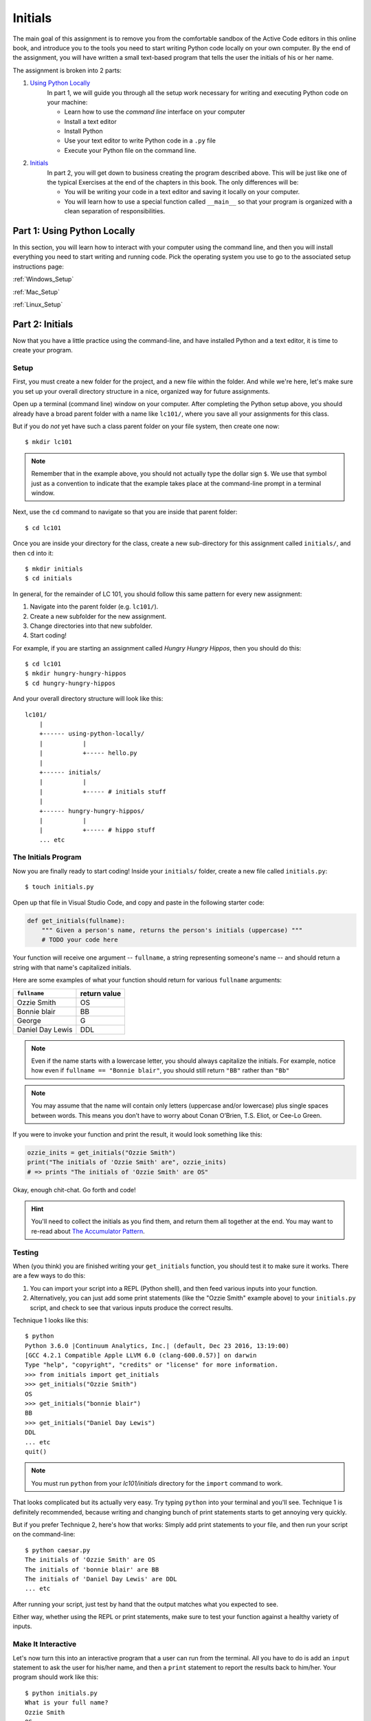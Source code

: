 Initials
---------

The main goal of this assignment is to remove you from the comfortable sandbox of the Active Code editors in this online book, and introduce you to the tools you need to start writing Python code locally on your own computer. By the end of the assignment, you will have written a small text-based program that tells the user the initials of his or her name.

The assignment is broken into 2 parts:

1. `Using Python Locally`_
    In part 1, we will guide you through all the setup work necessary for writing and executing Python code on your machine:

    - Learn how to use the *command line* interface on your computer
    - Install a text editor
    - Install Python
    - Use your text editor to write Python code in a ``.py`` file
    - Execute your Python file on the command line.

2. `Initials`_
    In part 2, you will get down to business creating the program described above. This will be just like one of the typical Exercises at the end of the chapters in this book. The only differences will be:

    - You will be writing your code in a text editor and saving it locally on your computer.
    - You will learn how to use a special function called ``__main__`` so that your program is organized with a clean separation of responsibilities.


Part 1: Using Python Locally
============================

In this section, you will learn how to interact with your computer using the command line, and then you will install everything you need to start writing and running code. Pick the operating system you use to go to the associated setup instructions page:

:ref:`Windows_Setup`

:ref:`Mac_Setup`

:ref:`Linux_Setup`


Part 2: Initials
=================

Now that you have a little practice using the command-line, and have installed Python and a text editor, it is time to create your program.

Setup
~~~~~

First, you must create a new folder for the project, and a new file within the folder. And while we're here, let's make sure you set up your overall directory structure in a nice, organized way for future assignments.

Open up a terminal (command line) window on your computer. After completing the Python setup above, you should already have a broad parent folder with a name like ``lc101/``, where you save all your assignments for this class.

But if you do *not* yet have such a class parent folder on your file system, then create one now:

::

    $ mkdir lc101

.. note::
    Remember that in the example above, you should not actually type the dollar sign ``$``. We use that symbol just as a convention to indicate that the example takes place at the command-line prompt in a terminal window.

Next, use the ``cd`` command to navigate so that you are inside that parent folder:

::

    $ cd lc101

Once you are inside your directory for the class, create a new sub-directory for this assignment called ``initials/``, and then ``cd`` into it:

::

    $ mkdir initials
    $ cd initials

In general, for the remainder of LC 101, you should follow this same pattern for every new assignment:

1. Navigate into the parent folder (e.g. ``lc101/``).
2. Create a new subfolder for the new assignment.
3. Change directories into that new subfolder.
4. Start coding!

For example, if you are starting an assignment called *Hungry Hungry Hippos*, then you should do this:

::

    $ cd lc101
    $ mkdir hungry-hungry-hippos
    $ cd hungry-hungry-hippos

And your overall directory structure will look like this:

::

    lc101/
        |
        +------ using-python-locally/
        |           |
        |           +----- hello.py
        |
        +------ initials/
        |           |
        |           +----- # initials stuff
        |
        +------ hungry-hungry-hippos/
        |           |
        |           +----- # hippo stuff
        ... etc

The Initials Program
~~~~~~~~~~~~~~~~~~~~~

Now you are finally ready to start coding! Inside your ``initials/`` folder, create a new file called ``initials.py``:

::

    $ touch initials.py

Open up that file in Visual Studio Code, and copy and paste in the following starter code:

.. sourcecode:: python

    def get_initials(fullname):
        """ Given a person's name, returns the person's initials (uppercase) """
        # TODO your code here

Your function will receive one argument -- ``fullname``, a string representing someone's name -- and should return a string with that name's capitalized initials.

Here are some examples of what your function should return for various ``fullname`` arguments:

+------------------+-----------------+
| ``fullname``     | return value    |
+==================+=================+
| Ozzie Smith      | OS              |
+------------------+-----------------+
| Bonnie blair     | BB              |
+------------------+-----------------+
| George           | G               |
+------------------+-----------------+
| Daniel Day Lewis | DDL             |
+------------------+-----------------+

.. note::
    Even if the name starts with a lowercase letter, you should always capitalize the initials. For example, notice how even if ``fullname == "Bonnie blair"``, you should still return ``"BB"`` rather than ``"Bb"``

.. note::
    You may assume that the name will contain only letters (uppercase and/or lowercase) plus single spaces between words. This means you don’t have to worry about Conan O’Brien, T.S. Eliot, or Cee-Lo Green.

If you were to invoke your function and print the result, it would look something like this:

.. sourcecode:: python

    ozzie_inits = get_initials("Ozzie Smith")
    print("The initials of 'Ozzie Smith' are", ozzie_inits)
    # => prints "The initials of 'Ozzie Smith' are OS"

Okay, enough chit-chat. Go forth and code!

.. hint::
    You'll need to collect the initials as you find them, and return them all together at the end. You may want to re-read about `The Accumulator Pattern`_.

Testing
~~~~~~~

When (you think) you are finished writing your ``get_initials`` function, you should test it to make sure it works. There are a few ways to do this:

1. You can import your script into a REPL (Python shell), and then feed various inputs into your function.
2. Alternatively, you can just add some print statements (like the "Ozzie Smith" example above) to your ``initials.py`` script, and check to see that various inputs produce the correct results.

Technique 1 looks like this:

::

    $ python
    Python 3.6.0 |Continuum Analytics, Inc.| (default, Dec 23 2016, 13:19:00) 
    [GCC 4.2.1 Compatible Apple LLVM 6.0 (clang-600.0.57)] on darwin
    Type "help", "copyright", "credits" or "license" for more information.
    >>> from initials import get_initials
    >>> get_initials("Ozzie Smith")
    OS
    >>> get_initials("bonnie blair")
    BB
    >>> get_initials("Daniel Day Lewis")
    DDL
    ... etc
    quit()

.. note::
    You must run ``python`` from your `lc101/initials` directory for the ``import`` command to work.

That looks complicated but its actually very easy. Try typing ``python`` into your terminal and you'll see. Technique 1 is definitely recommended, because writing and changing bunch of print statements starts to get annoying very quickly.

But if you prefer Technique 2, here's how that works: Simply add print statements to your file, and then run your script on the command-line:

::

    $ python caesar.py
    The initials of 'Ozzie Smith' are OS
    The initials of 'bonnie blair' are BB
    The initials of 'Daniel Day Lewis' are DDL
    ... etc

After running your script, just test by hand that the output matches what you expected to see.

Either way, whether using the REPL or print statements, make sure to test your function against a healthy variety of inputs.

Make It Interactive
~~~~~~~~~~~~~~~~~~~~

Let's now turn this into an interactive program that a user can run from the terminal. All you have to do is add an ``input`` statement to ask the user for his/her name, and then a ``print`` statement to report the results back to him/her. Your program should work like this:

::

    $ python initials.py
    What is your full name?
    Ozzie Smith
    OS

Just to be clear about the example above:

- The user typed the first line, causing the program to run.
- Then, the program printed the second line asking for their name.
- Then the user typed the third line ("Ozzie Smith").
- Finally, the program printed the initials ("OS").

Make it Importable
~~~~~~~~~~~~~~~~~~~

Almost done! There is one more thing you must do before submitting. Presumably, your file now looks like this:

.. sourcecode:: python

    def get_initials(fullname):
        # some code here

    # some more code here (input and print statements)

As you know, the second block of code contains the lines that actually get executed when the user runs the script. The code *inside* the ``get_initials`` function, by contrast, only executes thanks to the fact that it *gets invoked* by one of the statements from that second block of code that sits all the way on the left, at the global level of scope.

Generally speaking, however, it is actually bad practice to have "loose" statements floating around at that left-most, unindented scope of a script. There are two reasons why:

**Issue 1: Organization.** As your script grows larger, it can become hard to keep track of all those loose statements, especially if you don't keep them all together in one block. At that point, you will start to loose track of exactly what happens when the script is run.

**Issue 2: Importing.** When some other file tries to ``import`` this file, all the loose statements will be executed, which is probably not what the other file wanted. For example, say you are writing another script, and you once again encounter the need to parse initials from people's names. Instead of re-writing the ``get_initials`` function, this is a perfect chance to reuse the code you have already written by importing your ``initials.py`` file. Sounds great! But unfortunately, the moment you import the file, those ``input`` and ``print`` statements will blurt out and start talking to the user.

The solution to Issue 1 is to move your ``input`` and ``print`` statements into a ``main`` function, like this:

.. sourcecode:: python

    def get_initials(fullname):
        # some code here

    def main():
        # some more code here (input and print statements)

    main()

In the new version, notice that we have placed the second block of code inside a function called ``main``. This is the generally accepted pattern: Move all loose statements into a ``main`` function so that you have them together in one place. Finally, the *only* loose statement left is the invocation of ``main`` at the end.

Issue 2 can be solved by adding one more line of code that places the ``main()`` invocation inside a (strange-looking) ``if`` statement:

.. sourcecode:: python

    def get_initials(fullname):
        # some code here

    def main():
        # some more code here (input and print statements)

    if __name__ == '__main__':
        main()

In effect, that conditional says:

    "If this is actually the main program that is being run, then go ahead and execute the ``main`` function. Otherwise, if this file is being imported, or something else is going on, then stay quiet and do nothing."

.. note::
    If you are curious about the ``if __name__ == '__main__':`` conditional, you can check out this `Stack Overflow post`_.

Now we are good to go! The program works normally when run directly from the command-line, but if some other file imports it, the ``main`` function will not execute.

.. warning::
    Before you submit your work, it is important that you transform your ``initials.py`` code to reflect the example above. The grading script is going to ``import`` your file, and if you have a loose ``input`` statement at the global scope level, that statement is going to execute and wait forever for input from a non-existent user, and you will find yourself waiting a very long time for your grade.

How to Submit
=============

The submission process for this assignment is slightly **different** from that of your previous assignments. You will not be given a premade starter file into which you can paste your code. Instead, you must upload your own file into the workspace.

1. Click the *Upload* button on the top-left of the Vocareum window, and select your ``initials.py`` file.
2. Click *Submit*!


.. _The Accumulator Pattern: ../StringsContinued/TheAccumulatorPatternwithStrings.html
.. _Using Python Locally: #part-1-using-python-locally
.. _Initials: #part-2-initials
.. _Stack Overflow post: http://stackoverflow.com/questions/419163/what-does-if-name-main-do#419185
